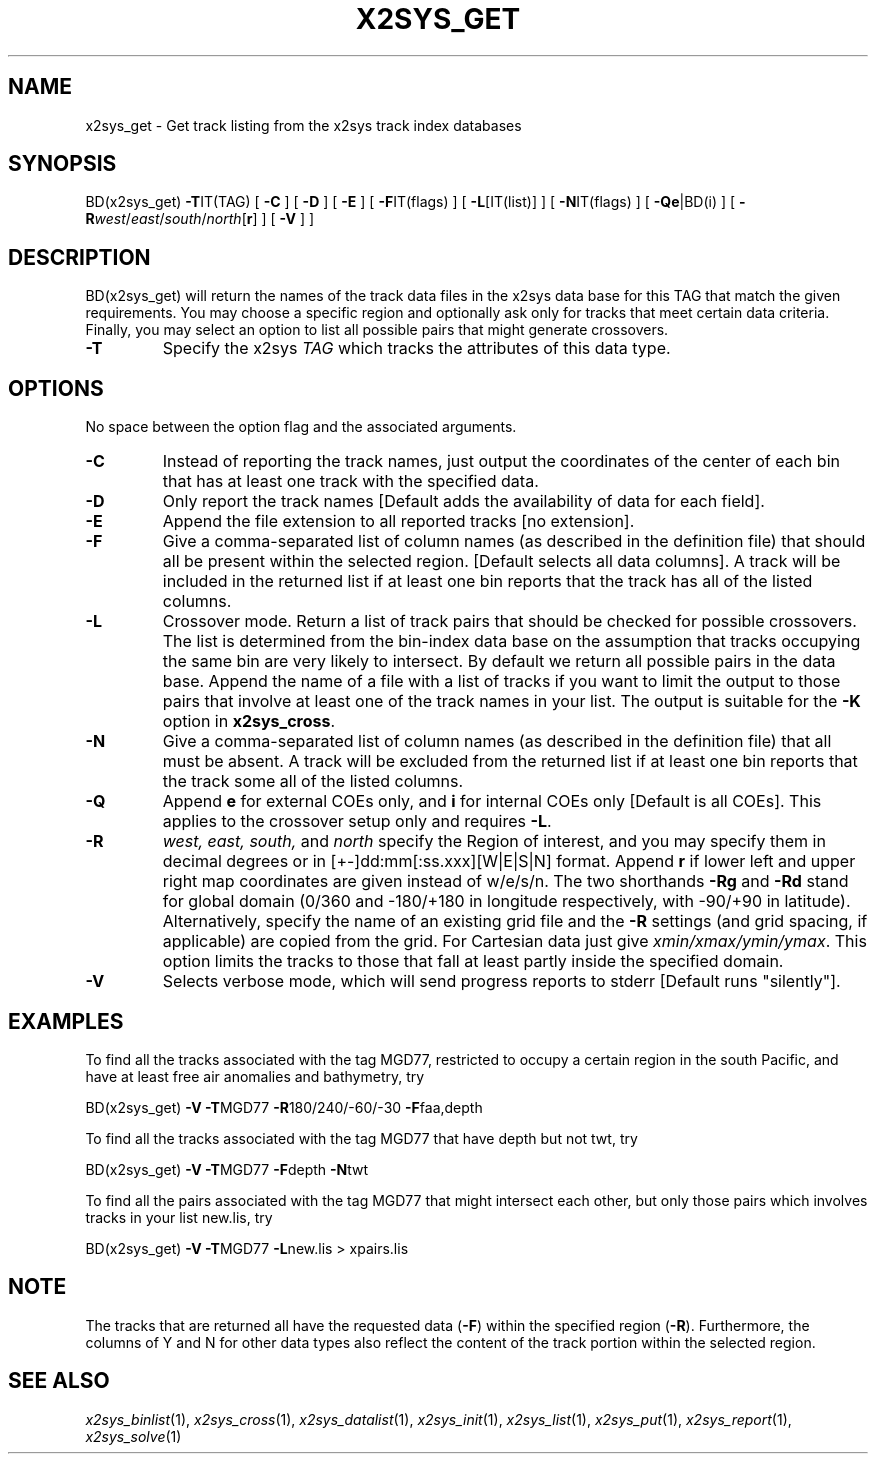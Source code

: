 .TH X2SYS_GET 1 "15 Jul 2011" "GMT 4.5.7" "Generic Mapping Tools"
.SH NAME
x2sys_get \- Get track listing from the x2sys track index databases
.SH SYNOPSIS
BD(x2sys_get) \fB\-T\fPIT(TAG) [ \fB\-C\fP ] [ \fB\-D\fP ] [ \fB\-E\fP ] [ \fB\-F\fPIT(flags) ] 
[ \fB\-L\fP[IT(list)] ] [ \fB\-N\fPIT(flags) ] [ \fB\-Qe\fP|BD(i) ]  [ \fB\-R\fP\fIwest\fP/\fIeast\fP/\fIsouth\fP/\fInorth\fP[\fBr\fP] ] [ \fB\-V\fP ] ] 
.SH DESCRIPTION
BD(x2sys_get) will return the names of the track data files in the x2sys data
base for this TAG that match the given
requirements.  You may choose a specific region and optionally ask
only for tracks that meet certain data criteria.  Finally, you may
select an option to list all possible pairs that might generate crossovers.
.TP
\fB\-T\fP
Specify the x2sys \fITAG\fP which tracks the attributes of this data type.
.SH OPTIONS
No space between the option flag and the associated arguments.
.TP
\fB\-C\fP
Instead of reporting the track names, just output the coordinates of the
center of each bin that has at least one track with the specified data.
.TP
\fB\-D\fP
Only report the track names [Default adds the availability of
data for each field].
.TP
\fB\-E\fP
Append the file extension to all reported tracks [no extension].
.TP
\fB\-F\fP
Give a comma-separated list of column names (as described in the definition
file) that should all be present within the selected region. [Default selects all data columns].
A track will be included in the returned list if at least one bin reports
that the track has all of the listed columns.
.TP
\fB\-L\fP
Crossover mode.  Return a list of track pairs that should be checked for possible
crossovers.  The list is determined from the bin-index data base on the assumption
that tracks occupying the same bin are very likely to intersect.  By default we
return all possible pairs in the data base.  Append the name of a file with a
list of tracks if you want to limit the output to those pairs that involve
at least one of the track names in your list.  The output is suitable for the \fB\-K\fP
option in \fBx2sys_cross\fP.
.TP
\fB\-N\fP
Give a comma-separated list of column names (as described in the definition
file) that all must be absent.  A track will be excluded from the returned list
if at least one bin reports that the track some all of the listed columns. 
.TP
\fB\-Q\fP
Append \fBe\fP for external COEs only, and \fBi\fP for internal
COEs only [Default is all COEs].  This applies to the crossover setup only
and requires \fB\-L\fP.
.TP
\fB\-R\fP
\fIwest, east, south,\fP and \fInorth\fP specify the Region of interest, and you may specify them
in decimal degrees or in [+-]dd:mm[:ss.xxx][W|E|S|N] format.  Append \fBr\fP if lower left and upper right
map coordinates are given instead of w/e/s/n.  The two shorthands \fB\-Rg\fP and \fB\-Rd\fP stand for global domain
(0/360 and -180/+180 in longitude respectively, with -90/+90 in latitude). Alternatively, specify the name
of an existing grid file and the \fB\-R\fP settings (and grid spacing, if applicable) are copied from the grid.
For Cartesian data just give \fIxmin/xmax/ymin/ymax\fP.  This option limits
the tracks to those that fall at least partly inside the specified domain.
.TP
\fB\-V\fP
Selects verbose mode, which will send progress reports to stderr [Default runs "silently"].
.SH EXAMPLES
To find all the tracks associated with the tag MGD77, restricted to occupy
a certain region in the south Pacific, and have at least free air anomalies
and bathymetry, try
.br
.sp
BD(x2sys_get) \fB\-V\fP \fB\-T\fPMGD77 \fB\-R\fP180/240/-60/-30 \fB\-F\fPfaa,depth 
.br
.sp
To find all the tracks associated with the tag MGD77 that have depth but not
twt, try
.br
.sp
BD(x2sys_get) \fB\-V\fP \fB\-T\fPMGD77 \fB\-F\fPdepth \fB\-N\fPtwt
.br
.sp
To find all the pairs associated with the tag MGD77 that might intersect each
other, but only those pairs which involves tracks in your list new.lis, try
.br
.sp
BD(x2sys_get) \fB\-V\fP \fB\-T\fPMGD77 \fB\-L\fPnew.lis > xpairs.lis
.SH NOTE
The tracks that are returned all have the requested data (\fB\-F\fP) within the
specified region (\fB\-R\fP).  Furthermore, the columns of Y and N for other data types
also reflect the content of the track portion within the selected region.
.SH "SEE ALSO"
.IR x2sys_binlist (1),
.IR x2sys_cross (1),
.IR x2sys_datalist (1),
.IR x2sys_init (1),
.IR x2sys_list (1),
.IR x2sys_put (1),
.IR x2sys_report (1),
.IR x2sys_solve (1)
